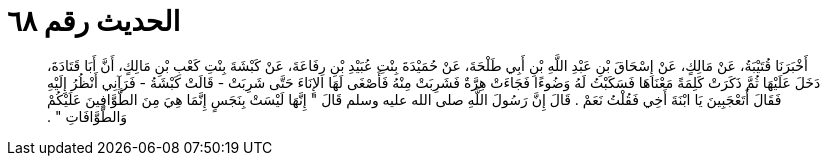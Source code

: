 
= الحديث رقم ٦٨

[quote.hadith]
أَخْبَرَنَا قُتَيْبَةُ، عَنْ مَالِكٍ، عَنْ إِسْحَاقَ بْنِ عَبْدِ اللَّهِ بْنِ أَبِي طَلْحَةَ، عَنْ حُمَيْدَةَ بِنْتِ عُبَيْدِ بْنِ رِفَاعَةَ، عَنْ كَبْشَةَ بِنْتِ كَعْبِ بْنِ مَالِكٍ، أَنَّ أَبَا قَتَادَةَ، دَخَلَ عَلَيْهَا ثُمَّ ذَكَرَتْ كَلِمَةً مَعْنَاهَا فَسَكَبْتُ لَهُ وَضُوءًا فَجَاءَتْ هِرَّةٌ فَشَرِبَتْ مِنْهُ فَأَصْغَى لَهَا الإِنَاءَ حَتَّى شَرِبَتْ - قَالَتْ كَبْشَةُ - فَرَآنِي أَنْظُرُ إِلَيْهِ فَقَالَ أَتَعْجَبِينَ يَا ابْنَةَ أَخِي فَقُلْتُ نَعَمْ ‏.‏ قَالَ إِنَّ رَسُولَ اللَّهِ صلى الله عليه وسلم قَالَ ‏"‏ إِنَّهَا لَيْسَتْ بِنَجَسٍ إِنَّمَا هِيَ مِنَ الطَّوَّافِينَ عَلَيْكُمْ وَالطَّوَّافَاتِ ‏"‏ ‏.‏